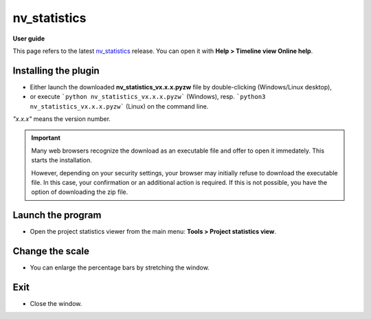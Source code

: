 =============
nv_statistics
=============

**User guide**

This page refers to the latest `nv_statistics
<https://github.com/peter88213/nv_statistics/>`__ release.
You can open it with **Help > Timeline view Online help**.



Installing the plugin
---------------------

- Either launch the downloaded **nv_statistics_vx.x.x.pyzw**
  file by double-clicking (Windows/Linux desktop),
- or execute ```python nv_statistics_vx.x.x.pyzw``` (Windows),
  resp. ```python3 nv_statistics_vx.x.x.pyzw``` (Linux)
  on the command line.

*"x.x.x"* means the version number.


.. important::
   Many web browsers recognize the download as an executable file 
   and offer to open it immedately. 
   This starts the installation.
 
   However, depending on your security settings, your browser may 
   initially  refuse  to download the executable file. 
   In this case, your confirmation or an additional action is required. 
   If this is not possible, you have the option of downloading 
   the zip file. 


Launch the program
------------------

- Open the project statistics viewer from the main menu: **Tools > Project statistics view**.


Change the scale
----------------

- You can enlarge the percentage bars by stretching the window.

Exit
----

-  Close the window.
